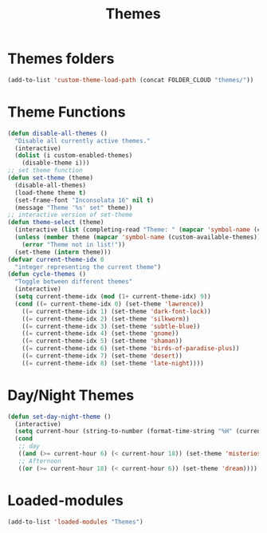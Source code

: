 #+TITLE: Themes
#+STARTUP: overview
* Themes folders
#+begin_src emacs-lisp
(add-to-list 'custom-theme-load-path (concat FOLDER_CLOUD "themes/"))
#+end_src
* Theme Functions
#+begin_src emacs-lisp
  (defun disable-all-themes ()
    "Disable all currently active themes."
    (interactive)
    (dolist (i custom-enabled-themes)
      (disable-theme i)))
  ;; set theme function
  (defun set-theme (theme)
    (disable-all-themes)
    (load-theme theme t)
    (set-frame-font "Inconsolata 16" nil t)
    (message "Theme '%s' set" theme))
  ;; interactive version of set-theme
  (defun theme-select (theme)
    (interactive (list (completing-read "Theme: " (mapcar 'symbol-name (custom-available-themes)))))
    (unless (member theme (mapcar 'symbol-name (custom-available-themes)))
      (error "Theme not in list!"))
    (set-theme (intern theme)))
  (defvar current-theme-idx 0
    "integer representing the current theme")
  (defun cycle-themes ()
    "Toggle between different themes"
    (interactive)
    (setq current-theme-idx (mod (1+ current-theme-idx) 9))
    (cond ((= current-theme-idx 0) (set-theme 'lawrence))
      ((= current-theme-idx 1) (set-theme 'dark-font-lock))
      ((= current-theme-idx 2) (set-theme 'silkworm))
      ((= current-theme-idx 3) (set-theme 'subtle-blue))
      ((= current-theme-idx 4) (set-theme 'gnome))
      ((= current-theme-idx 5) (set-theme 'shaman))
      ((= current-theme-idx 6) (set-theme 'birds-of-paradise-plus))
      ((= current-theme-idx 7) (set-theme 'desert))
      ((= current-theme-idx 8) (set-theme 'late-night))))
#+end_src
* Day/Night Themes
#+begin_src emacs-lisp
  (defun set-day-night-theme ()
    (interactive)
    (setq current-hour (string-to-number (format-time-string "%H" (current-time))))
    (cond
     ;; day
     ((and (>= current-hour 6) (< current-hour 18)) (set-theme 'misterioso))
     ;; Afternoon
     ((or (>= current-hour 18) (< current-hour 6)) (set-theme 'dream))))
#+end_src
* Loaded-modules
#+begin_src emacs-lisp
  (add-to-list 'loaded-modules "Themes")
#+end_src

